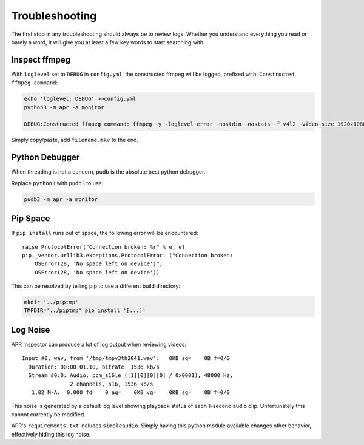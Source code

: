 .. _troubleshooting:

Troubleshooting
===============

The first stop in any troubleshooting should always be to review logs. Whether
you understand everything you read or barely a word, it will give you at least
a few key words to start searching with.

Inspect ffmpeg
--------------

With ``loglevel`` set to ``DEBUG`` in ``config.yml``, the constructed ffmpeg
will be logged, prefixed with: ``Constructed ffmpeg command``:

.. code-block:: sh

    echo 'loglevel: DEBUG' >>config.yml
    python3 -m apr -a monitor

    DEBUG:Constructed ffmpeg command: ffmpeg -y -loglevel error -nostdin -nostats -f v4l2 -video_size 1920x1080 -framerate 5 -thread_queue_size 1024 -i /dev/video0 -f alsa -thread_queue_size 1024 -i hw:CARD=Generic_1,DEV=0 -vf drawtext=fontfile=/usr/share/fonts/truetype/freefont/FreeMonoBold.ttf:text="%{localtime}":fontcolor=red@0.8:x=7:y=7 -preset medium -t 00:01:30

Simply copy/paste, add ``filename.mkv`` to the end.

Python Debugger
---------------

When threading is not a concern, pudb is the absolute best python debugger.

Replace ``python3`` with ``pudb3`` to use:

.. code-block:: sh

    pudb3 -m apr -a monitor


Pip Space
---------

If ``pip install`` runs out of space, the following error will be encountered::

    raise ProtocolError("Connection broken: %r" % e, e)
    pip._vendor.urllib3.exceptions.ProtocolError: ("Connection broken:
        OSError(28, 'No space left on device')",
        OSError(28, 'No space left on device'))

This can be resolved by telling pip to use a different build directory:

.. code-block:: sh

   mkdir '../piptmp'
   TMPDIR='../piptmp' pip install '[...]'

Log Noise
---------

APR Inspector can produce a lot of log output when reviewing videos::

    Input #0, wav, from '/tmp/tmpy3th2041.wav':   0KB sq=    0B f=0/0
      Duration: 00:00:01.10, bitrate: 1536 kb/s
      Stream #0:0: Audio: pcm_s16le ([1][0][0][0] / 0x0001), 48000 Hz,
                   2 channels, s16, 1536 kb/s
       1.02 M-A:  0.000 fd=   0 aq=    0KB vq=    0KB sq=    0B f=0/0

This noise is generated by a default log level showing playback status of each
1-second audio clip. Unfortunately this cannot currently be modified.

APR's ``requirements.txt`` includes ``simpleaudio``. Simply having this python
module available changes other behavior, effectively hiding this log noise.
